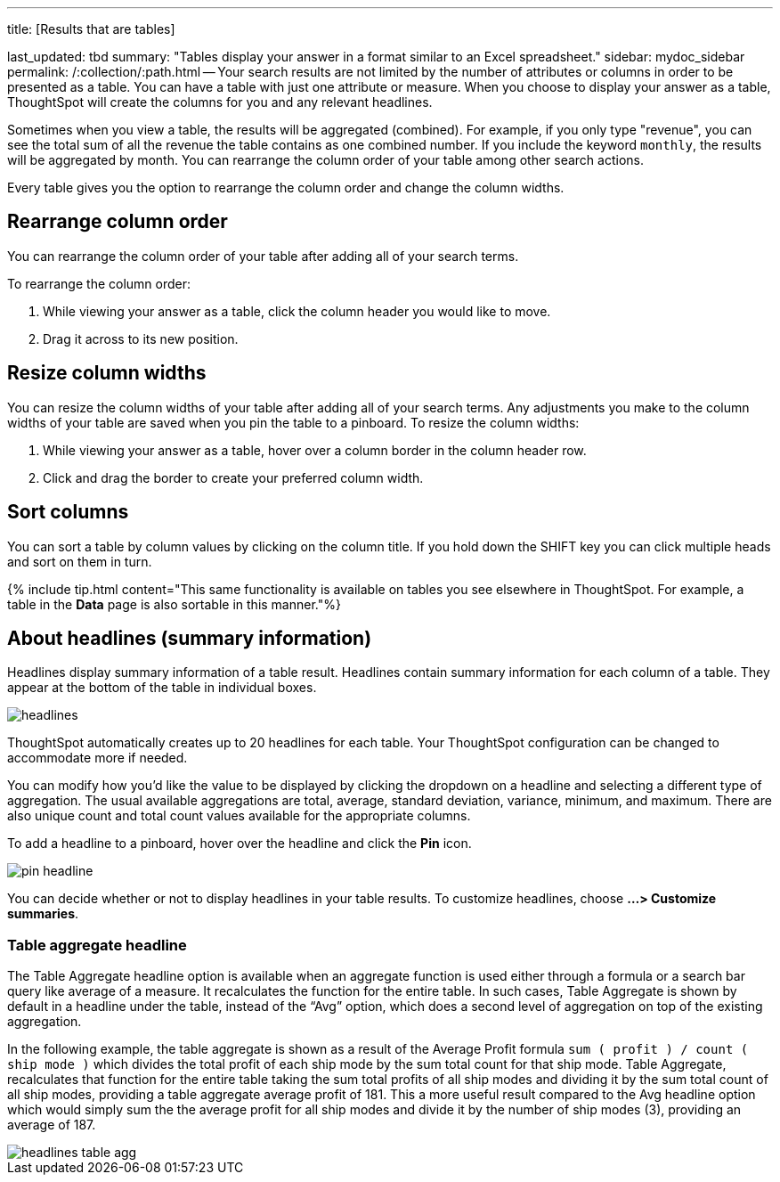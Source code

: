 '''

title: [Results that are tables]

last_updated: tbd summary: "Tables display your answer in a format similar to an Excel spreadsheet." sidebar: mydoc_sidebar permalink: /:collection/:path.html -- Your search results are not limited by the number of attributes or columns in order to be presented as a table.
You can have a table with just one attribute or measure.
When you choose to display your answer as a table, ThoughtSpot will create the columns for you and any relevant headlines.

Sometimes when you view a table, the results will be aggregated (combined).
For example, if you only type "revenue", you can see the total sum of all the revenue the table contains as one combined number.
If you include the keyword `monthly`, the results will be aggregated by month.
You can rearrange the column order of your table among other search actions.

Every table gives you the option to rearrange the column order and change the column widths.

== Rearrange column order

You can rearrange the column order of your table after adding all of your search terms.

To rearrange the column order:

. While viewing your answer as a table, click the column header you would like to move.
. Drag it across to its new position.

== Resize column widths

You can resize the column widths of your table after adding all of your search terms.
Any adjustments you make to the column widths of your table are saved when you pin the table to a pinboard.
To resize the column widths:

. While viewing your answer as a table, hover over a column border in the column header row.
. Click and drag the border to create your preferred column width.

== Sort columns

You can sort a table by column values by clicking on the column title.
If you hold down the SHIFT key you can click multiple heads and sort on them in turn.

{% include tip.html content="This same functionality is available on tables you see elsewhere in ThoughtSpot.
For example, a table in the *Data* page is also sortable in this manner."%}

== About headlines (summary information)

Headlines display summary information of a table result.
Headlines contain summary information for each column of a table.
They appear at the bottom of the table in individual boxes.

image::{{ site.baseurl }}/images/headlines.png[]

ThoughtSpot automatically creates up to 20 headlines for each table.
Your ThoughtSpot configuration can be changed to accommodate more if needed.

You can modify how you'd like the value to be displayed by clicking the dropdown on a headline and selecting a different type of aggregation.
The usual available aggregations are total, average, standard deviation, variance, minimum, and maximum.
There are also unique count and total count values available for the appropriate columns.

To add a headline to a pinboard, hover over the headline and click the *Pin* icon.

image::{{ site.baseurl }}/images/pin_headline.png[]

You can decide whether or not to display headlines in your table results.
To  customize headlines, choose *...
> Customize summaries*.

=== Table aggregate headline

The Table Aggregate headline option is available when an aggregate function is used either through a formula or a search bar query like average of a measure.
It recalculates the function for the entire table.
In such cases, Table Aggregate is shown by default in a headline under the table, instead of the "`Avg`" option, which does a second level of aggregation on top of the existing aggregation.

In the following example, the table aggregate is shown as a result of the Average Profit formula `sum ( profit ) / count ( ship mode )` which divides the total profit of each ship mode by the sum total count for that ship mode.
Table Aggregate, recalculates that function for the entire table taking the sum total profits of all ship modes and dividing it by the sum total count of all ship modes, providing a table aggregate average profit of 181.
This a more useful result compared to the Avg headline option which would simply sum the the average profit for all ship modes and divide it by the number of ship modes (3), providing an average of 187.

image::{{ site.baseurl }}/images/headlines_table_agg.png[]
